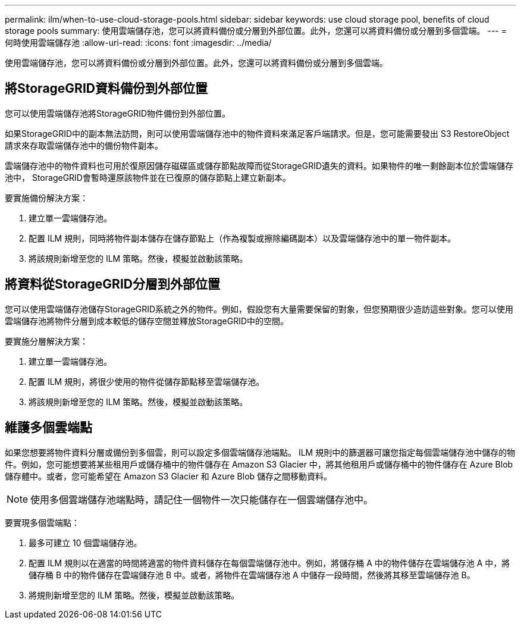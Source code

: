 ---
permalink: ilm/when-to-use-cloud-storage-pools.html 
sidebar: sidebar 
keywords: use cloud storage pool, benefits of cloud storage pools 
summary: 使用雲端儲存池，您可以將資料備份或分層到外部位置。此外，您還可以將資料備份或分層到多個雲端。 
---
= 何時使用雲端儲存池
:allow-uri-read: 
:icons: font
:imagesdir: ../media/


[role="lead"]
使用雲端儲存池，您可以將資料備份或分層到外部位置。此外，您還可以將資料備份或分層到多個雲端。



== 將StorageGRID資料備份到外部位置

您可以使用雲端儲存池將StorageGRID物件備份到外部位置。

如果StorageGRID中的副本無法訪問，則可以使用雲端儲存池中的物件資料來滿足客戶端請求。但是，您可能需要發出 S3 RestoreObject 請求來存取雲端儲存池中的備份物件副本。

雲端儲存池中的物件資料也可用於復原因儲存磁碟區或儲存節點故障而從StorageGRID遺失的資料。如果物件的唯一剩餘副本位於雲端儲存池中， StorageGRID會暫時還原該物件並在已復原的儲存節點上建立新副本。

要實施備份解決方案：

. 建立單一雲端儲存池。
. 配置 ILM 規則，同時將物件副本儲存在儲存節點上（作為複製或擦除編碼副本）以及雲端儲存池中的單一物件副本。
. 將該規則新增至您的 ILM 策略。然後，模擬並啟動該策略。




== 將資料從StorageGRID分層到外部位置

您可以使用雲端儲存池儲存StorageGRID系統之外的物件。例如，假設您有大量需要保留的對象，但您預期很少造訪這些對象。您可以使用雲端儲存池將物件分層到成本較低的儲存空間並釋放StorageGRID中的空間。

要實施分層解決方案：

. 建立單一雲端儲存池。
. 配置 ILM 規則，將很少使用的物件從儲存節點移至雲端儲存池。
. 將該規則新增至您的 ILM 策略。然後，模擬並啟動該策略。




== 維護多個雲端點

如果您想要將物件資料分層或備份到多個雲，則可以設定多個雲端儲存池端點。 ILM 規則中的篩選器可讓您指定每個雲端儲存池中儲存的物件。例如，您可能想要將某些租用戶或儲存桶中的物件儲存在 Amazon S3 Glacier 中，將其他租用戶或儲存桶中的物件儲存在 Azure Blob 儲存體中。或者，您可能希望在 Amazon S3 Glacier 和 Azure Blob 儲存之間移動資料。


NOTE: 使用多個雲端儲存池端點時，請記住一個物件一次只能儲存在一個雲端儲存池中。

要實現多個雲端點：

. 最多可建立 10 個雲端儲存池。
. 配置 ILM 規則以在適當的時間將適當的物件資料儲存在每個雲端儲存池中。例如，將儲存桶 A 中的物件儲存在雲端儲存池 A 中，將儲存桶 B 中的物件儲存在雲端儲存池 B 中。或者，將物件在雲端儲存池 A 中儲存一段時間，然後將其移至雲端儲存池 B。
. 將規則新增至您的 ILM 策略。然後，模擬並啟動該策略。

